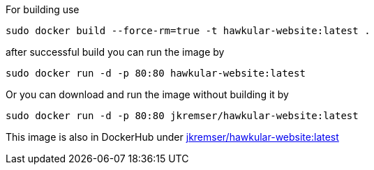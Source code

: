 
For building use
[source,shell]
----
sudo docker build --force-rm=true -t hawkular-website:latest .
----

after successful build you can run the image by
[source,shell]
----
sudo docker run -d -p 80:80 hawkular-website:latest
----

Or you can download and run the image without building it by
[source,shell]
----
sudo docker run -d -p 80:80 jkremser/hawkular-website:latest
----

This image is also in DockerHub under link:https://registry.hub.docker.com/u/jkremser/hawkular-website/[jkremser/hawkular-website:latest]
